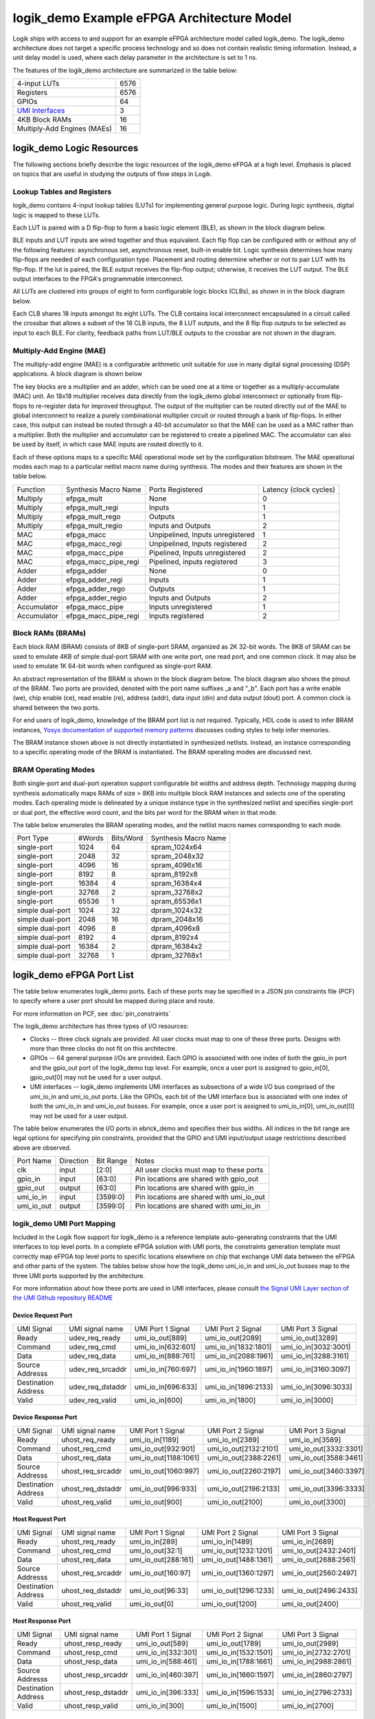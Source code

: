 logik_demo Example eFPGA Architecture Model
===========================================

Logik ships with access to and support for an example eFPGA architecture model called logik_demo.  The logik_demo architecture does not target a specific process technology and so does not contain realistic timing information.  Instead, a unit delay model is used, where each delay parameter in the architecture is set to 1 ns.

The features of the logik_demo architecture are summarized in the table below:

+----------------------------------------------------------+--------+
| 4-input LUTs                                             | 6576   |
+----------------------------------------------------------+--------+
| Registers                                                | 6576   |
+----------------------------------------------------------+--------+
| GPIOs                                                    | 64     |
+----------------------------------------------------------+--------+
| `UMI Interfaces <https://github.com/zeroasiccorp/umi>`_  | 3      |
+----------------------------------------------------------+--------+
| 4KB Block RAMs                                           | 16     |
+----------------------------------------------------------+--------+
| Multiply-Add Engines (MAEs)                              | 16     |
+----------------------------------------------------------+--------+

logik_demo Logic Resources
--------------------------

The following sections briefly describe the logic resources of the logik_demo eFPGA at a high level.  Emphasis is placed on topics that are useful in studying the outputs of flow steps in Logik.

Lookup Tables and Registers
^^^^^^^^^^^^^^^^^^^^^^^^^^^

logik_demo contains 4-input lookup tables (LUTs) for implementing general purpose logic.  During logic synthesis, digital logic is mapped to these LUTs.

Each LUT is paired with a D flip-flop to form a basic logic element (BLE), as shown in the block diagram below.

.. image:: ../../images/BLE4_Block_Diagram.png
	   :scale: 50%

BLE inputs and LUT inputs are wired together and thus equivalent.  Each flip flop can be configured with or without any of the following features:  asynchronous set, asynchronous reset, built-in enable bit.  Logic synthesis determines how many flip-flops are needed of each configuration type.  Placement and routing determine whether or not to pair LUT with its flip-flop.  If the lut is paired, the BLE output receives the flip-flop output; otherwise, it receives the LUT output.  The BLE output interfaces to the FPGA's programmable interconnect. 

All LUTs are clustered into groups of eight to form configurable logic blocks (CLBs), as shown in in the block diagram below.

.. image:: ../../images/CLB4_Block_Diagram.png
	   :scale: 50%
	  
Each CLB shares 18 inputs amongst its eight LUTs.  The CLB contains local interconnect encapsulated in a circuit called the crossbar that allows a subset of the 18 CLB inputs, the 8 LUT outputs, and the 8 flip flop outputs to be selected as input to each BLE.  For clarity, feedback paths from LUT/BLE outputs to the crossbar are not shown in the diagram.

Multiply-Add Engine (MAE)
^^^^^^^^^^^^^^^^^^^^^^^^^

The multiply-add engine (MAE) is a configurable arithmetic unit suitable for use in many digital signal processing (DSP) applications.  A block diagram is shown below

.. image:: ../../images/logik_demo_MAE_Block_Diagram.png

The key blocks are a multiplier and an adder, which can be used one at a time or together as a multiply-accumulate (MAC) unit.  An 18x18 multiplier receives data directly from the logik_demo global interconnect or optionally from flip-flops to re-register data for improved throughput.  The output of the multiplier can be routed directly out of the MAE to global interconnect to realize a purely combinational multiplier circuit or routed through a bank of flip-flops.  In either case, this output can instead be routed through a 40-bit accumulator so that the MAE can be used as a MAC rather than a multiplier.  Both the multiplier and accumulator can be registered to create a pipelined MAC.  The accumulator can also be used by itself, in which case MAE inputs are routed directly to it. 

Each of these options maps to a specific MAE operational mode set by the configuration bitstream.  The MAE operational modes each map to a particular netlist macro name during synthesis.  The modes and their features are shown in the table below.

+-------------+----------------------+----------------------------------+----------------+
| Function    | Synthesis Macro Name | Ports Registered                 | Latency        |
|             |                      |                                  | (clock cycles) |
+-------------+----------------------+----------------------------------+----------------+
| Multiply    | efpga_mult           | None                             | 0              | 
+-------------+----------------------+----------------------------------+----------------+
| Multiply    | efpga_mult_regi      | Inputs                           | 1              | 
+-------------+----------------------+----------------------------------+----------------+
| Multiply    | efpga_mult_rego      | Outputs                          | 1              | 
+-------------+----------------------+----------------------------------+----------------+
| Multiply    | efpga_mult_regio     | Inputs and Outputs               | 2              | 
+-------------+----------------------+----------------------------------+----------------+
| MAC         | efpga_macc           | Unpipelined, Inputs unregistered | 1              | 
+-------------+----------------------+----------------------------------+----------------+
| MAC         | efpga_macc_regi      | Unpipelined, Inputs registered   | 2              | 
+-------------+----------------------+----------------------------------+----------------+
| MAC         | efpga_macc_pipe      | Pipelined, Inputs unregistered   | 2              | 
+-------------+----------------------+----------------------------------+----------------+
| MAC         | efpga_macc_pipe_regi | Pipelined, inputs registered     | 3              | 
+-------------+----------------------+----------------------------------+----------------+
| Adder       | efpga_adder          | None                             | 0              | 
+-------------+----------------------+----------------------------------+----------------+
| Adder       | efpga_adder_regi     | Inputs                           | 1              | 
+-------------+----------------------+----------------------------------+----------------+
| Adder       | efpga_adder_rego     | Outputs                          | 1              | 
+-------------+----------------------+----------------------------------+----------------+
| Adder       | efpga_adder_regio    | Inputs and Outputs               | 2              | 
+-------------+----------------------+----------------------------------+----------------+
| Accumulator | efpga_macc_pipe      | Inputs unregistered              | 1              | 
+-------------+----------------------+----------------------------------+----------------+
| Accumulator | efpga_macc_pipe_regi | Inputs registered                | 2              |
+-------------+----------------------+----------------------------------+----------------+

Block RAMs (BRAMs)
^^^^^^^^^^^^^^^^^^

Each block RAM (BRAM) consists of 8KB of single-port SRAM, organized as 2K 32-bit words.  The 8KB of SRAM can be used to emulate 4KB of simple dual-port SRAM with one write port, one read port, and one common clock.  It may also be used to emulate 1K 64-bit words when configured as single-port RAM.

An abstract representation of the BRAM is shown in the block diagram below.  The block diagram also shows the pinout of the BRAM.  Two ports are provided, denoted with the port name suffixes _a and "_b".  Each port has a write enable (we), chip enable (ce), read enable (re), address (addr), data input (din) and data output (dout) port.  A common clock is shared between the two ports.

.. image:: ../../images/logik_demo_BRAM_Block_Diagram.png

For end users of logik_demo, knowledge of the BRAM port list is not required.  Typically, HDL code is used to infer BRAM instances, `Yosys documentation of supported memory patterns <https://yosyshq.readthedocs.io/projects/yosys/en/latest/using_yosys/synthesis/memory.html#supported-memory-patterns>`_ discusses coding styles to help infer memories.

The BRAM instance shown above is not directly instantiated in synthesized netlists.  Instead, an instance corresponding to a specific operating mode of the BRAM is instantiated.  The BRAM operating modes are discussed next.

BRAM Operating Modes
^^^^^^^^^^^^^^^^^^^^

Both single-port and dual-port operation support configurable bit widths and address depth.  Technology mapping during synthesis automatically maps RAMs of size > 8KB into multiple block RAM instances and selects one of the operating modes.  Each operating mode is delineated by a unique instance type in the synthesized netlist and specifies single-port or dual port, the effective word count, and the bits per word for the BRAM when in that mode.

The table below enumerates the BRAM operating modes, and the netlist macro names corresponding to each mode.

+------------------+--------+-----------+----------------------+
| Port Type        | #Words | Bits/Word | Synthesis Macro Name |
+------------------+--------+-----------+----------------------+
| single-port      |  1024  | 64        | spram_1024x64        |
+------------------+--------+-----------+----------------------+
| single-port      |  2048  | 32        | spram_2048x32        |
+------------------+--------+-----------+----------------------+
| single-port      |  4096  | 16        | spram_4096x16        |
+------------------+--------+-----------+----------------------+
| single-port      |  8192  |  8        | spram_8192x8         |
+------------------+--------+-----------+----------------------+
| single-port      | 16384  |  4        | spram_16384x4        |
+------------------+--------+-----------+----------------------+
| single-port      | 32768  |  2        | spram_32768x2        |
+------------------+--------+-----------+----------------------+
| single-port      | 65536  |  1        | spram_65536x1        |
+------------------+--------+-----------+----------------------+
| simple dual-port |  1024  | 32        | dpram_1024x32        |
+------------------+--------+-----------+----------------------+
| simple dual-port |  2048  | 16        | dpram_2048x16        |
+------------------+--------+-----------+----------------------+
| simple dual-port |  4096  |  8        | dpram_4096x8         |
+------------------+--------+-----------+----------------------+
| simple dual-port |  8192  |  4        | dpram_8192x4         |
+------------------+--------+-----------+----------------------+
| simple dual-port | 16384  |  2        | dpram_16384x2        |
+------------------+--------+-----------+----------------------+
| simple dual-port | 32768  |  1        | dpram_32768x1        |
+------------------+--------+-----------+----------------------+

logik_demo eFPGA Port List
--------------------------

The table below enumerates logik_demo ports.  Each of these ports may be specified in a JSON pin constraints file (PCF) to specify where a user port should be mapped during place and route.

.. note:

   User ports must be mapped to logik_demo ports with matching directions

For more information on PCF, see :doc:`pin_constraints`

The logik_demo architecture has three types of I/O resources:

* Clocks -- three clock signals are provided.  All user clocks must map to one of these three ports.  Designs with more than three clocks do not fit on this architectre.
* GPIOs -- 64 general purpose I/Os are provided.  Each GPIO is associated with one index of both the gpio_in port and the gpio_out port of the logik_demo top level.  For example, once a user port is assigned to gpio_in[0], gpio_out[0] may not be used for a user output.
* UMI interfaces -- logik_demo implements UMI interfaces as subsections of a wide I/O bus comprised of the umi_io_in and umi_io_out ports.  Like the GPIOs, each bit of the UMI interface bus is associated with one index of both the umi_io_in and umi_io_out busses.  For example, once a user port is assigned to umi_io_in[0], umi_io_out[0] may not be used for a user output.

The table below enumerates the I/O ports in ebrick_demo and specifies their bus widths.  All indices in the bit range are legal options for specifying pin constraints, provided that the GPIO and UMI input/output usage restrictions described above are observed.
  
+------------+-----------+-----------+------------------------------------------+
| Port Name  | Direction | Bit Range | Notes                                    |
+------------+-----------+-----------+------------------------------------------+
| clk        | input     | [2:0]     | All user clocks must map to these ports  |
+------------+-----------+-----------+------------------------------------------+
| gpio_in    | input     | [63:0]    | Pin locations are shared with gpio_out   |
+------------+-----------+-----------+------------------------------------------+
| gpio_out   | output    | [63:0]    | Pin locations are shared with gpio_in    |
+------------+-----------+-----------+------------------------------------------+
| umi_io_in  | input     | [3599:0]  | Pin locations are shared with umi_io_out |
+------------+-----------+-----------+------------------------------------------+
| umi_io_out | output    | [3599:0]  | Pin locations are shared with umi_io_in  |
+------------+-----------+-----------+------------------------------------------+

logik_demo UMI Port Mapping
^^^^^^^^^^^^^^^^^^^^^^^^^^^

Included in the Logik flow support for logik_demo is a reference template auto-generating constraints that the UMI interfaces to top level ports.  In a complete eFPGA solution with UMI ports, the constraints generation template must correctly map eFPGA top level ports to specific locations elsewhere on chip that exchange UMI data between the eFPGA and other parts of the system.  The tables below show how the logik_demo umi_io_in and umi_io_out busses map to the three UMI ports supported by the architecture.

For more information about how these ports are used in UMI interfaces, please consult `the Signal UMI Layer section of the UMI Github repository README <https://github.com/zeroasiccorp/umi>`_

Device Request Port
+++++++++++++++++++

+---------------------+--------------------+-----------------------+-----------------------+-----------------------+
| UMI Signal          | UMI signal name    | UMI Port 1 Signal     | UMI Port 2 Signal     | UMI Port 3 Signal     |
+---------------------+--------------------+-----------------------+-----------------------+-----------------------+
| Ready               | udev_req_ready     | umi_io_out[889]       | umi_io_out[2089]      | umi_io_out[3289]      |
+---------------------+--------------------+-----------------------+-----------------------+-----------------------+
| Command             | udev_req_cmd       | umi_io_in[632:601]    | umi_io_in[1832:1801]  | umi_io_in[3032:3001]  |
+---------------------+--------------------+-----------------------+-----------------------+-----------------------+
| Data                | udev_req_data      | umi_io_in[888:761]    | umi_io_in[2088:1961]  | umi_io_in[3288:3161]  |
+---------------------+--------------------+-----------------------+-----------------------+-----------------------+
| Source Addresss     | udev_req_srcaddr   | umi_io_in[760:697]    | umi_io_in[1960:1897]  | umi_io_in[3160:3097]  |
+---------------------+--------------------+-----------------------+-----------------------+-----------------------+
| Destination Address | udev_req_dstaddr   | umi_io_in[696:633]    | umi_io_in[1896:2133]  | umi_io_in[3096:3033]  |
+---------------------+--------------------+-----------------------+-----------------------+-----------------------+
| Valid               | udev_req_valid     | umi_io_in[600]        | umi_io_in[1800]       | umi_io_in[3000]       |
+---------------------+--------------------+-----------------------+-----------------------+-----------------------+

Device Response Port
++++++++++++++++++++

+---------------------+--------------------+-----------------------+-----------------------+-----------------------+
| UMI Signal          | UMI signal name    | UMI Port 1 Signal     | UMI Port 2 Signal     | UMI Port 3 Signal     |
+---------------------+--------------------+-----------------------+-----------------------+-----------------------+
| Ready               | uhost_req_ready    | umi_io_in[1189]       | umi_io_in[2389]       | umi_io_in[3589]       |
+---------------------+--------------------+-----------------------+-----------------------+-----------------------+
| Command             | uhost_req_cmd      | umi_io_out[932:901]   | umi_io_out[2132:2101] | umi_io_out[3332:3301] |
+---------------------+--------------------+-----------------------+-----------------------+-----------------------+
| Data                | uhost_req_data     | umi_io_out[1188:1061] | umi_io_out[2388:2261] | umi_io_out[3588:3461] |
+---------------------+--------------------+-----------------------+-----------------------+-----------------------+
| Source Addresss     | uhost_req_srcaddr  | umi_io_out[1060:997]  | umi_io_out[2260:2197] | umi_io_out[3460:3397] |
+---------------------+--------------------+-----------------------+-----------------------+-----------------------+
| Destination Address | uhost_req_dstaddr  | umi_io_out[996:933]   | umi_io_out[2196:2133] | umi_io_out[3396:3333] |
+---------------------+--------------------+-----------------------+-----------------------+-----------------------+
| Valid               | uhost_req_valid    | umi_io_out[900]       | umi_io_out[2100]      | umi_io_out[3300]      |
+---------------------+--------------------+-----------------------+-----------------------+-----------------------+

Host Request Port
+++++++++++++++++++

+---------------------+--------------------+-----------------------+-----------------------+-----------------------+
| UMI Signal          | UMI signal name    | UMI Port 1 Signal     | UMI Port 2 Signal     | UMI Port 3 Signal     |
+---------------------+--------------------+-----------------------+-----------------------+-----------------------+
| Ready               | uhost_req_ready    | umi_io_in[289]        | umi_io_in[1489]       | umi_io_in[2689]       |
+---------------------+--------------------+-----------------------+-----------------------+-----------------------+
| Command             | uhost_req_cmd      | umi_io_out[32:1]      | umi_io_out[1232:1201] | umi_io_out[2432:2401] |
+---------------------+--------------------+-----------------------+-----------------------+-----------------------+
| Data                | uhost_req_data     | umi_io_out[288:161]   | umi_io_out[1488:1361] | umi_io_out[2688:2561] |
+---------------------+--------------------+-----------------------+-----------------------+-----------------------+
| Source Addresss     | uhost_req_srcaddr  | umi_io_out[160:97]    | umi_io_out[1360:1297] | umi_io_out[2560:2497] |
+---------------------+--------------------+-----------------------+-----------------------+-----------------------+
| Destination Address | uhost_req_dstaddr  | umi_io_out[96:33]     | umi_io_out[1296:1233] | umi_io_out[2496:2433] |
+---------------------+--------------------+-----------------------+-----------------------+-----------------------+
| Valid               | uhost_req_valid    | umi_io_out[0]         | umi_io_out[1200]      | umi_io_out[2400]      |
+---------------------+--------------------+-----------------------+-----------------------+-----------------------+

Host Response Port
++++++++++++++++++++

+---------------------+--------------------+-----------------------+-----------------------+-----------------------+
| UMI Signal          | UMI signal name    | UMI Port 1 Signal     | UMI Port 2 Signal     | UMI Port 3 Signal     |
+---------------------+--------------------+-----------------------+-----------------------+-----------------------+
| Ready               | uhost_resp_ready   | umi_io_out[589]       | umi_io_out[1789]      | umi_io_out[2989]      |
+---------------------+--------------------+-----------------------+-----------------------+-----------------------+
| Command             | uhost_resp_cmd     | umi_io_in[332:301]    | umi_io_in[1532:1501]  | umi_io_in[2732:2701]  |
+---------------------+--------------------+-----------------------+-----------------------+-----------------------+
| Data                | uhost_resp_data    | umi_io_in[588:461]    | umi_io_in[1788:1661]  | umi_io_in[2988:2861]  |
+---------------------+--------------------+-----------------------+-----------------------+-----------------------+
| Source Addresss     | uhost_resp_srcaddr | umi_io_in[460:397]    | umi_io_in[1660:1597]  | umi_io_in[2860:2797]  |
+---------------------+--------------------+-----------------------+-----------------------+-----------------------+
| Destination Address | uhost_resp_dstaddr | umi_io_in[396:333]    | umi_io_in[1596:1533]  | umi_io_in[2796:2733]  |
+---------------------+--------------------+-----------------------+-----------------------+-----------------------+
| Valid               | uhost_resp_valid   | umi_io_in[300]        | umi_io_in[1500]       | umi_io_in[2700]       |
+---------------------+--------------------+-----------------------+-----------------------+-----------------------+


Notes on logik_demo Model for Developers
----------------------------------------

.. note::

   The developer model for adding new FPGAs to Logik is a work in progress.  Collaboration is strongly recommended to assist in the bringup of a new FPGA architecture in Logik.

Developers interested in studying the logik_demo model as a reference model for adding a new FPGA to Logik may wish to understand the model in more detail.  Below is a summary of the required FPGA model files that developers must provide to support an FPGA in Logik.

* A VPR architecture XML file is required.  For bitstream generation support, it must contain FASM feature metadata for all required features.
* A VPR routing resource graph XML file is also required.  While VPR supports flows that do not use this file, routing resource graph XML metadata is required for bitstream generation with genfasm.
* A bitstream map file is required for Logik bitstream finishing.  The bitstream map file is a JSON document that embeds the location of each FASM feature within a four-dimensional address space defined by the architecture's bitstream loading sequence.
* A constraints map file is required for support of JSON pin constraints (PCF) to VPR's native XML placement constraints format.
* For support of technology mapping by Yosys of FPGA hard macros, Yosys-compatible Verilog models are required.  These must be co-designed with the VPR architecture XML to ensure compatibility across all steps of the flow.

In addition to these model files, a part driver must be added to Logik for any group of related FPGAs or eFPGAs (referred to as FPGA/eFPGA families).  The part driver may share information between multiple FPGAs in a family, or define data only for a single FPGA/eFPGA.  The part driver is a Python file created as a module within the Logik Python package hierarchy.  This means that the part driver must be formally integrated into a Logik release.

Within the logik_demo part driver provided with Logik, these files are specified and registered as Silicon Compiler packages.  Silicon Compiler is then able to acquire the files for use in the Logik flow.  Additional FPGA/eFPGA design-specific data required by CAD tools, such as the input counts of LUTs in the FPGA or the number of routing resources, must also be specified.  Consult the logik_demo example for reference on these details.
